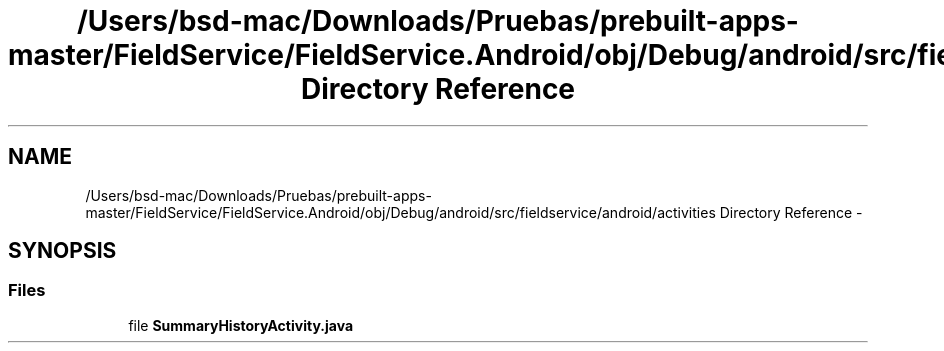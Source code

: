 .TH "/Users/bsd-mac/Downloads/Pruebas/prebuilt-apps-master/FieldService/FieldService.Android/obj/Debug/android/src/fieldservice/android/activities Directory Reference" 3 "Tue Jul 1 2014" "My Project" \" -*- nroff -*-
.ad l
.nh
.SH NAME
/Users/bsd-mac/Downloads/Pruebas/prebuilt-apps-master/FieldService/FieldService.Android/obj/Debug/android/src/fieldservice/android/activities Directory Reference \- 
.SH SYNOPSIS
.br
.PP
.SS "Files"

.in +1c
.ti -1c
.RI "file \fBSummaryHistoryActivity\&.java\fP"
.br
.in -1c
